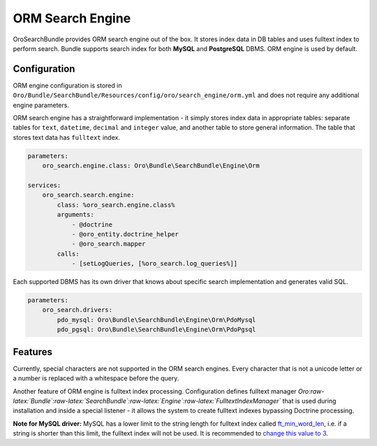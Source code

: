 .. _orm_search_engine:

ORM Search Engine
=================

OroSearchBundle provides ORM search engine out of the box. It stores
index data in DB tables and uses fulltext index to perform search.
Bundle supports search index for both **MySQL** and **PostgreSQL** DBMS.
ORM engine is used by default.

Configuration
-------------

ORM engine configuration is stored in
``Oro/Bundle/SearchBundle/Resources/config/oro/search_engine/orm.yml``
and does not require any additional engine parameters.

ORM search engine has a straightforward implementation - it simply
stores index data in appropriate tables: separate tables for ``text``,
``datetime``, ``decimal`` and ``integer`` value, and another table
to store general information. The table that stores text data has
``fulltext`` index.

.. code-block:: none

    parameters:
        oro_search.engine.class: Oro\Bundle\SearchBundle\Engine\Orm

    services:
        oro_search.search.engine:
            class: %oro_search.engine.class%
            arguments:
                - @doctrine
                - @oro_entity.doctrine_helper
                - @oro_search.mapper
            calls:
                - [setLogQueries, [%oro_search.log_queries%]]

Each supported DBMS has its own driver that knows about specific search
implementation and generates valid SQL.

.. code-block:: none

    parameters:
        oro_search.drivers:
            pdo_mysql: Oro\Bundle\SearchBundle\Engine\Orm\PdoMysql
            pdo_pgsql: Oro\Bundle\SearchBundle\Engine\Orm\PdoPgsql

Features
--------

Currently, special characters are not supported in the ORM search
engines. Every character that is not a unicode letter or a number is
replaced with a whitespace before the query.

Another feature of ORM engine is fulltext index processing.
Configuration defines fulltext manager
*Oro:raw-latex:`\Bundle`:raw-latex:`\SearchBundle`:raw-latex:`\Engine`:raw-latex:`\FulltextIndexManager`*
that is used during installation and inside a special listener - it allows the
system to create fulltext indexes bypassing Doctrine processing.

**Note for MySQL driver:** MySQL has a lower limit to the string length
for fulltext index called `ft\_min\_word\_len`_, i.e. if a string is
shorter than this limit, the fulltext index will not be used. It is
recommended to `change this value to 3`_.

.. _ft\_min\_word\_len: http://dev.mysql.com/doc/refman/5.1/en/server-system-variables.html#sysvar_ft_min_word_len
.. _change this value to 3: http://dev.mysql.com/doc/refman/5.1/en/fulltext-fine-tuning.html